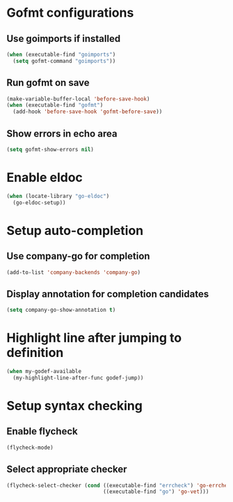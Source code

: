 * Gofmt configurations
** Use goimports if installed
   #+begin_src emacs-lisp
     (when (executable-find "goimports")
       (setq gofmt-command "goimports"))
   #+end_src

** Run gofmt on save
  #+begin_src emacs-lisp
    (make-variable-buffer-local 'before-save-hook)
    (when (executable-find "gofmt")
      (add-hook 'before-save-hook 'gofmt-before-save))
  #+end_src

** Show errors in echo area
   #+begin_src emacs-lisp
     (setq gofmt-show-errors nil)
   #+end_src


* Enable eldoc
  #+begin_src emacs-lisp
    (when (locate-library "go-eldoc")
      (go-eldoc-setup))
  #+end_src


* Setup auto-completion
** Use company-go for completion
  #+begin_src emacs-lisp
    (add-to-list 'company-backends 'company-go)
  #+end_src

** Display annotation for completion candidates
   #+begin_src emacs-lisp
     (setq company-go-show-annotation t)
   #+end_src


* Highlight line after jumping to definition
  #+begin_src emacs-lisp
    (when my-godef-available
      (my-highlight-line-after-func godef-jump))
  #+end_src


* Setup syntax checking
** Enable flycheck
  #+begin_src emacs-lisp
    (flycheck-mode)
  #+end_src

** Select appropriate checker
   #+begin_src emacs-lisp
     (flycheck-select-checker (cond ((executable-find "errcheck") 'go-errcheck)
                                    ((executable-find "go") 'go-vet)))
   #+end_src
